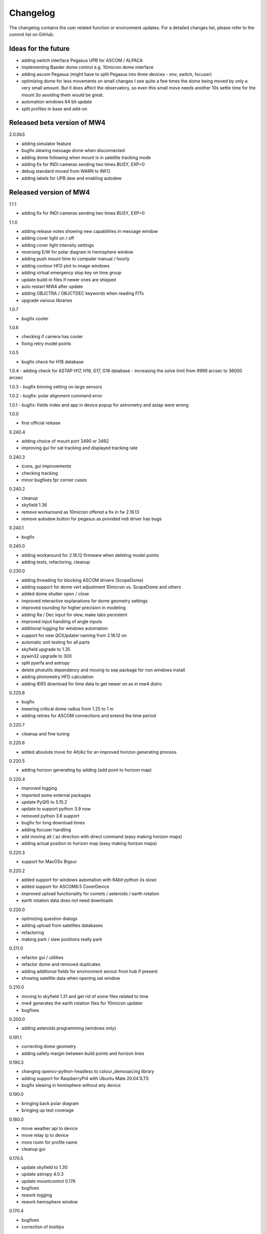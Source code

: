 Changelog
=========
The changelog contains the user related function or environment updates. For a
detailed changes list, please refer to the commit list on GitHub.

Ideas for the future
--------------------

- adding switch interface Pegasus UPB for ASCOM / ALPACA
- implementing Baader dome control e.g. 10micron dome interface
- adding ascom Pegasus (might have to split Pegasus into three devices - env,
  switch, focuser)
- optimizing dome for less movements on small changes
  I see quite a few times the dome being moved by only a very small amount. But it
  does affect the observatory, so even this small move needs another 10s settle
  time for the mount So avoiding them would be great.
- automation windows 64 bit update
- split profiles in base and add-on


Released beta version of MW4
----------------------------
2.0.0b3

- adding simulator feature
- bugfix slewing message dome when disconnected
- adding dome following when mount is in satellite tracking mode
- adding fix for INDI cameras sending two times BUSY, EXP=0
- debug standard moved from WARN to INFO
- adding labels for UPB dew and enabling autodew

Released version of MW4
-----------------------
1.1.1

- adding fix for INDI cameras sending two times BUSY, EXP=0

1.1.0

- adding release notes showing new capabilities in message window
- adding cover light on / off
- adding cover light intensity settings
- reversing E/W for polar diagram in hemisphere window
- adding push mount time to computer manual / hourly
- adding contour HFD plot to image windows
- adding virtual emergency stop key on time group
- update build-in files if newer ones are shipped
- auto restart MW4 after update
- adding OBJCTRA / OBJCTDEC keywords when reading FITs
- upgrade various libraries

1.0.7

- bugfix cooler

1.0.6

- checking if camera has cooler
- fixing retry model points

1.0.5

- bugfix check for H18 database

1.0.4
- adding check for ASTAP H17, H18, G17, G18 database
- increasing the solve limit from 9999 arcsec to 36000 arcsec

1.0.3
- bugfix binning setting on large sensors

1.0.2
- bugfix: polar alignment command error

1.0.1
- bugfix: fields index and app in device popup for astrometry and astap were wrong

1.0.0

- first official release

0.240.4

- adding choice of mount port 3490 or 3492
- improving gui for sat tracking and displayed tracking rate

0.240.3

- icons, gui improvements
- checking tracking
- minor bugfixes fpr corner cases

0.240.2

- cleanup
- skyfield 1.36
- remove workaround as 10micron offered a fix in fw 2.16.13
- remove autodew button for pegasus as provided indi driver has bugs


0.240.1

- bugfix

0.240.0

- adding workaround for 2.16.12 firmware when deleting model points
- adding tests, refactoring, cleanup

0.230.0

- adding threading for blocking ASCOM drivers (ScopeDome)
- adding support for dome vert adjustment 10micron vs. ScopeDome and others
- added dome shutter open / close
- improved interactive explanations for dome geometry settings
- improved rounding for higher precision in modeling
- adding Ra / Dec input for slew, make tabs persistent
- improved input handling of angle inputs
- additional logging for windows automation
- support for new QCIUpdater naming from 2.16.12 on
- automatic unit testing for all parts
- skyfield upgrade to 1.35
- pywin32 upgrade to 300
- split pyerfa and astropy
- delete photutils dependency and moving to sep package for non windows install
- adding photometry HFD calculation
- adding IERS download for time data to get newer on as in mw4 distro

0.220.8

- bugfix
- lowering critical dome radius from 1.25 to 1 m
- adding retries for ASCOM connections and extend the time period

0.220.7

- cleanup and fine tuning

0.220.6

- added absolute move for Alt/Az for an improved horizon generating process.

0.220.5

- adding horizon generating by adding (add point to horizon map)

0.220.4

- improved logging
- imported some external packages
- update PyQt5 to 5.15.2
- update to support python 3.9 now
- removed python 3.6 support
- bugfix for long download times
- adding focuser handling
- add moving alt / az direction with direct command (easy making horizon maps)
- adding actual position to horizon map (easy making horizon maps)

0.220.3

- support for MacOSx Bigsur

0.220.2

- added support for windows automation with 64bit python (is slow)
- added support for ASCOM6.5 CoverDevice
- improved upload functionality for comets / asteroids / earth rotation
- earth rotation data does not need downloads

0.220.0

- optimizing question dialogs
- adding upload from satellites databases
- refactoring
- making park / slew positions really park

0.211.0

- refactor gui / utilities
- refactor dome and removed duplicates
- adding additional fields for environment sensor from hub if present
- showing satellite data when opening sat window

0.210.0

- moving to skyfield 1.31 and get rid of some files related to time
- mw4 generates the earth rotation files for 10micron updater
- bugfixes

0.200.0

- adding asteroids programming (windows only)

0.191.1

- correcting dome geometry
- adding safety margin between build points and horizon lines

0.190.3

- changing opencv-python-headless to colour_demosaicing library
- adding support for RaspberryPi4 with Ubuntu Mate 20.04.1LTS
- bugfix slewing in hemisphere without any device

0.190.0

- bringing back polar diagram
- bringing up test coverage

0.180.0

- move weather api to device
- move relay ip to device
- more room for profile name
- cleanup gui

0.170.5

- update skyfield to 1.30
- update astropy 4.0.3
- update mountcontrol 0.176
- bugfixes
- rework logging
- rework hemisphere window

0.170.4

- bugfixes
- correction of tooltips

0.170.3

- adding comets programming (windows only)
- adding update deltaT for mount (windows only)
- adding progressbar for minot planet data download

0.160.2

- performance hemisphere
- updated hemisphere behavior

0.160.0

..note::
    Please be aware that with new device management the setting might be invalid
    or don't work anymore. Ideally you start with an empty configuration. For
    experts: you could delete the part "driversData" from the config file.

- refactoring device management
- bugfix polar / flat diagram in manage model
- bugfix dec error view depending on pierside
- refactoring tests
- refactoring analyse window, adding vectors view
- alpaca device discovery for alpaca servers
- tools: mount movement with duration
- improved views for analyse window
- adding cover device ascom and alpaca (from ASCOM 6.5 onwards)
- split PegasusUPB single device into Observing Conditions and Power
- adding goto park after model run option
- adding keep point selection, so to be able to superpose multiple ones
- recognise older models and show context data
- improved analyse windows features
- stability
- adding exclude done build points
- adding automatic retry for model build
- adding feature for selecting point for deletion out of model overview by double
  click
- changed numbers from 0 to number from 1 (human like)
- clear checkmarks after successful model run
- update matplotlib to 3.3.2
- update photutils to 1.0.1
- update importlib_metadata to 2.0.0
- update opencv-python-headless to 4.4.0.44
- adding good / total points to analyse window

0.151.2

- bugfix for newly introduced matplotlib version

0.151.1

- bugfix for QSI Ascom cameras

0.151.0

- bugfix release qt framework osx

0.150.29

- extension icon support
- adding INDIGO Support for UPB, SQM, MGBox and basic drivers

0.150.28

- adding ascom skymeter
- adding ascom sensor

0.150.27

- photometry in image window, showing flux, roundness, sharpness, sources
- subtracting background in images shown in image window

0.150.26

- improved almanac (moon phase etc, runs now in local time also for drawing)
- newer libraries (matplotlib 3.2.2)

0.150.25

- ASCOM driver retries implemented, actual 5 retries
- shutdown ASCOM with more time
- text updates
- adding csv import and convert to local format for model points
- refinement geometry calculations, more message output
- adding version info to analyse
- improving readability of gui (on/off now blue/black)
- added manual ASCOM connect and disconnect drivers
- MW4 could read MW3 horizon and build points files and convert them to local format
- added almanac functions (twilight, lunar nodes)
- revised icons and some gui implementations

0.150.24

- fixes

0.150.23

- added checkbox for disabling dual axis tracking while model build
- adding feature to do cyclic backups of mount model when new model build
- added coloring and more data for model analyse
- adding Dome LAT geometry for dome slewing
- reversing the order files are shown (newest first)
- changed model names: prefix to postfix to prioritize date / time
- protection again exposure overrun when
- revised dome slewing detection algorithm for ascom / alpaca polling
- image window gui update

0.150.22

- update sgp4 library to 2.12

0.150.21

- adding angular ra / dec measurement
- optimizing satellite passes selection
- optimized coloring
- referenced sgp4 lib v 2.11 for finally closing issue with satellite div / zero
- bugfix changing settling time immediately

0.150.20

- added analyse window
- removed workaround for sgp4 lib locale problem
- quick fix for locale setting on ubuntu caused by the workaround

0.150.19

- extended file / directory selection view
- check if selected directories for astrometry / astap are valid
- showing valid app and index selections with colors

0.150.18

- fixes

0.150.17

- fixes
- added path configuration for astrometry and astap
- filter for satellite names not case sensitive
- added in satellite windows horizon view the next 3 passes in colors
- added some data for modeling analyse
- workaround for satellite in windows / german environments

0.150.16

- keeping satellite name filter when changing sources and applying it directly
- added ascom dome
- added ascom filterwheel
- added ascom telescope
- added ascom focuser
- added ascom framework
- removed duplicate starting of drivers
- added ascom camera

0.150.15

- moved measurement setup to device settings
- added storing measurement data in CSV file
- added search filter for satellites in selection list
- dual axis tracking will be switched off during polar alignment and modeling

0.150.14

- updating external libraries to actual state
- added logging features for updater
- added starting model building on actual pierside to avoid flip when starting
- moved astrometry settings to device menu like other devices
- added loading config for indi remote devices if selected
